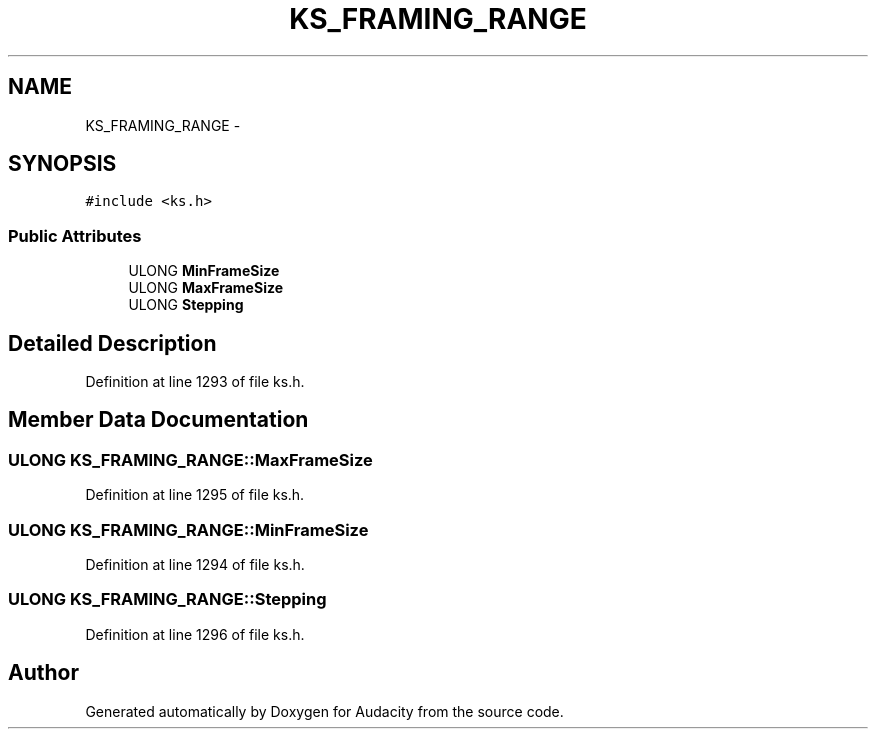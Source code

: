 .TH "KS_FRAMING_RANGE" 3 "Thu Apr 28 2016" "Audacity" \" -*- nroff -*-
.ad l
.nh
.SH NAME
KS_FRAMING_RANGE \- 
.SH SYNOPSIS
.br
.PP
.PP
\fC#include <ks\&.h>\fP
.SS "Public Attributes"

.in +1c
.ti -1c
.RI "ULONG \fBMinFrameSize\fP"
.br
.ti -1c
.RI "ULONG \fBMaxFrameSize\fP"
.br
.ti -1c
.RI "ULONG \fBStepping\fP"
.br
.in -1c
.SH "Detailed Description"
.PP 
Definition at line 1293 of file ks\&.h\&.
.SH "Member Data Documentation"
.PP 
.SS "ULONG KS_FRAMING_RANGE::MaxFrameSize"

.PP
Definition at line 1295 of file ks\&.h\&.
.SS "ULONG KS_FRAMING_RANGE::MinFrameSize"

.PP
Definition at line 1294 of file ks\&.h\&.
.SS "ULONG KS_FRAMING_RANGE::Stepping"

.PP
Definition at line 1296 of file ks\&.h\&.

.SH "Author"
.PP 
Generated automatically by Doxygen for Audacity from the source code\&.

